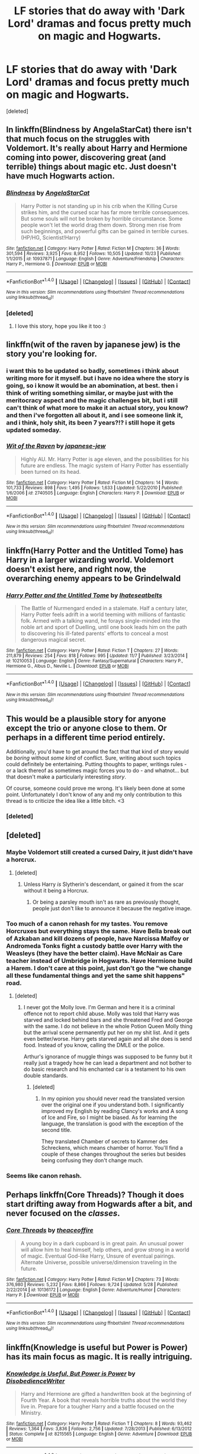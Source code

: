 #+TITLE: LF stories that do away with 'Dark Lord' dramas and focus pretty much on magic and Hogwarts.

* LF stories that do away with 'Dark Lord' dramas and focus pretty much on magic and Hogwarts.
:PROPERTIES:
:Score: 9
:DateUnix: 1513323030.0
:DateShort: 2017-Dec-15
:FlairText: Request
:END:
[deleted]


** In linkffn(Blindness by AngelaStarCat) there isn't that much focus on the struggles with Voldemort. It's really about Harry and Hermione coming into power, discovering great (and terrible) things about magic etc. Just doesn't have much Hogwarts action.
:PROPERTIES:
:Author: iambeeblack
:Score: 8
:DateUnix: 1513340049.0
:DateShort: 2017-Dec-15
:END:

*** [[http://www.fanfiction.net/s/10937871/1/][*/Blindness/*]] by [[https://www.fanfiction.net/u/717542/AngelaStarCat][/AngelaStarCat/]]

#+begin_quote
  Harry Potter is not standing up in his crib when the Killing Curse strikes him, and the cursed scar has far more terrible consequences. But some souls will not be broken by horrible circumstance. Some people won't let the world drag them down. Strong men rise from such beginnings, and powerful gifts can be gained in terrible curses. (HP/HG, Scientist!Harry)
#+end_quote

^{/Site/: [[http://www.fanfiction.net/][fanfiction.net]] *|* /Category/: Harry Potter *|* /Rated/: Fiction M *|* /Chapters/: 36 *|* /Words/: 301,594 *|* /Reviews/: 3,925 *|* /Favs/: 8,952 *|* /Follows/: 10,505 *|* /Updated/: 10/23 *|* /Published/: 1/1/2015 *|* /id/: 10937871 *|* /Language/: English *|* /Genre/: Adventure/Friendship *|* /Characters/: Harry P., Hermione G. *|* /Download/: [[http://www.ff2ebook.com/old/ffn-bot/index.php?id=10937871&source=ff&filetype=epub][EPUB]] or [[http://www.ff2ebook.com/old/ffn-bot/index.php?id=10937871&source=ff&filetype=mobi][MOBI]]}

--------------

*FanfictionBot*^{1.4.0} *|* [[[https://github.com/tusing/reddit-ffn-bot/wiki/Usage][Usage]]] | [[[https://github.com/tusing/reddit-ffn-bot/wiki/Changelog][Changelog]]] | [[[https://github.com/tusing/reddit-ffn-bot/issues/][Issues]]] | [[[https://github.com/tusing/reddit-ffn-bot/][GitHub]]] | [[[https://www.reddit.com/message/compose?to=tusing][Contact]]]

^{/New in this version: Slim recommendations using/ ffnbot!slim! /Thread recommendations using/ linksub(thread_id)!}
:PROPERTIES:
:Author: FanfictionBot
:Score: 1
:DateUnix: 1513340061.0
:DateShort: 2017-Dec-15
:END:


*** [deleted]
:PROPERTIES:
:Score: 1
:DateUnix: 1513343707.0
:DateShort: 2017-Dec-15
:END:

**** I love this story, hope you like it too :)
:PROPERTIES:
:Author: iambeeblack
:Score: 1
:DateUnix: 1513348581.0
:DateShort: 2017-Dec-15
:END:


** linkffn(wit of the raven by japanese jew) is the story you're looking for.
:PROPERTIES:
:Author: __Pers
:Score: 6
:DateUnix: 1513345814.0
:DateShort: 2017-Dec-15
:END:

*** i want this to be updated so badly, sometimes i think about writing more for it myself. but i have no idea where the story is going, so i know it would be an abomination, at best. then i think of writing something similar, or maybe just with the meritocracy aspect and the magic challenges bit, but i still can't think of what more to make it an actual story, you know? and then i've forgotten all about it, and i see someone link it, and i think, holy shit, its been 7 years?!? i still hope it gets updated someday.
:PROPERTIES:
:Author: CastoBlasto
:Score: 2
:DateUnix: 1513433136.0
:DateShort: 2017-Dec-16
:END:


*** [[http://www.fanfiction.net/s/2740505/1/][*/Wit of the Raven/*]] by [[https://www.fanfiction.net/u/560600/japanese-jew][/japanese-jew/]]

#+begin_quote
  Highly AU. Mr. Harry Potter is age eleven, and the possibilities for his future are endless. The magic system of Harry Potter has essentially been turned on its head.
#+end_quote

^{/Site/: [[http://www.fanfiction.net/][fanfiction.net]] *|* /Category/: Harry Potter *|* /Rated/: Fiction M *|* /Chapters/: 14 *|* /Words/: 101,733 *|* /Reviews/: 898 *|* /Favs/: 1,495 *|* /Follows/: 1,633 *|* /Updated/: 5/22/2010 *|* /Published/: 1/6/2006 *|* /id/: 2740505 *|* /Language/: English *|* /Characters/: Harry P. *|* /Download/: [[http://www.ff2ebook.com/old/ffn-bot/index.php?id=2740505&source=ff&filetype=epub][EPUB]] or [[http://www.ff2ebook.com/old/ffn-bot/index.php?id=2740505&source=ff&filetype=mobi][MOBI]]}

--------------

*FanfictionBot*^{1.4.0} *|* [[[https://github.com/tusing/reddit-ffn-bot/wiki/Usage][Usage]]] | [[[https://github.com/tusing/reddit-ffn-bot/wiki/Changelog][Changelog]]] | [[[https://github.com/tusing/reddit-ffn-bot/issues/][Issues]]] | [[[https://github.com/tusing/reddit-ffn-bot/][GitHub]]] | [[[https://www.reddit.com/message/compose?to=tusing][Contact]]]

^{/New in this version: Slim recommendations using/ ffnbot!slim! /Thread recommendations using/ linksub(thread_id)!}
:PROPERTIES:
:Author: FanfictionBot
:Score: 1
:DateUnix: 1513345834.0
:DateShort: 2017-Dec-15
:END:


** linkffn(Harry Potter and the Untitled Tome) has Harry in a larger wizarding world. Voldemort doesn't exist here, and right now, the overarching enemy appears to be Grindelwald
:PROPERTIES:
:Author: patil-triplet
:Score: 2
:DateUnix: 1513378571.0
:DateShort: 2017-Dec-16
:END:

*** [[http://www.fanfiction.net/s/10210053/1/][*/Harry Potter and the Untitled Tome/*]] by [[https://www.fanfiction.net/u/5608530/Ihateseatbelts][/Ihateseatbelts/]]

#+begin_quote
  The Battle of Nurmengard ended in a stalemate. Half a century later, Harry Potter feels adrift in a world teeming with millions of fantastic folk. Armed with a talking wand, he forays single-minded into the noble art and sport of Duelling, until one book leads him on the path to discovering his ill-fated parents' efforts to conceal a most dangerous magical secret.
#+end_quote

^{/Site/: [[http://www.fanfiction.net/][fanfiction.net]] *|* /Category/: Harry Potter *|* /Rated/: Fiction T *|* /Chapters/: 27 *|* /Words/: 211,879 *|* /Reviews/: 254 *|* /Favs/: 818 *|* /Follows/: 995 *|* /Updated/: 11/7 *|* /Published/: 3/23/2014 *|* /id/: 10210053 *|* /Language/: English *|* /Genre/: Fantasy/Supernatural *|* /Characters/: Harry P., Hermione G., Albus D., Neville L. *|* /Download/: [[http://www.ff2ebook.com/old/ffn-bot/index.php?id=10210053&source=ff&filetype=epub][EPUB]] or [[http://www.ff2ebook.com/old/ffn-bot/index.php?id=10210053&source=ff&filetype=mobi][MOBI]]}

--------------

*FanfictionBot*^{1.4.0} *|* [[[https://github.com/tusing/reddit-ffn-bot/wiki/Usage][Usage]]] | [[[https://github.com/tusing/reddit-ffn-bot/wiki/Changelog][Changelog]]] | [[[https://github.com/tusing/reddit-ffn-bot/issues/][Issues]]] | [[[https://github.com/tusing/reddit-ffn-bot/][GitHub]]] | [[[https://www.reddit.com/message/compose?to=tusing][Contact]]]

^{/New in this version: Slim recommendations using/ ffnbot!slim! /Thread recommendations using/ linksub(thread_id)!}
:PROPERTIES:
:Author: FanfictionBot
:Score: 1
:DateUnix: 1513378629.0
:DateShort: 2017-Dec-16
:END:


** This would be a plausible story for anyone except the trio or anyone close to them. Or perhaps in a different time period entirely.

Additionally, you'd have to get around the fact that that kind of story would be /boring/ without /some kind/ of conflict. Sure, writing about such topics could definitely be entertaining. Putting thoughts to paper, writings rules - or a lack thereof as sometimes magic forces you to do - and whatnot... but that doesn't make a particularly interesting /story/.

Of course, someone could prove me wrong. It's likely been done at some point. Unfortunately I don't know of any and my only contribution to this thread is to criticize the idea like a little bitch. <3
:PROPERTIES:
:Author: FerusGrim
:Score: 3
:DateUnix: 1513327572.0
:DateShort: 2017-Dec-15
:END:

*** [deleted]
:PROPERTIES:
:Score: 7
:DateUnix: 1513343185.0
:DateShort: 2017-Dec-15
:END:


** [deleted]
:PROPERTIES:
:Score: 2
:DateUnix: 1513329389.0
:DateShort: 2017-Dec-15
:END:

*** Maybe Voldemort still created a cursed Dairy, it just didn't have a horcrux.
:PROPERTIES:
:Author: Jahoan
:Score: 2
:DateUnix: 1513354079.0
:DateShort: 2017-Dec-15
:END:

**** [deleted]
:PROPERTIES:
:Score: 2
:DateUnix: 1513385196.0
:DateShort: 2017-Dec-16
:END:

***** Unless Harry /is/ Slytherin's descendant, or gained it from the scar without it being a Horcrux.
:PROPERTIES:
:Author: Jahoan
:Score: 1
:DateUnix: 1513444046.0
:DateShort: 2017-Dec-16
:END:

****** Or being a parsley mouth isn't as rare as previously thought, people just don't like to announce it because the negative image.
:PROPERTIES:
:Author: zombieqatz
:Score: 1
:DateUnix: 1513508085.0
:DateShort: 2017-Dec-17
:END:


*** Too much of a canon rehash for my tastes. You remove Horcruxes but everything stays the same. Have Bella break out of Azkaban and kill dozens of people, have Narcissa Malfoy or Andromeda Tonks fight a custody battle over Harry with the Weasleys (they have the better claim). Have McNair as Care teacher instead of Umbridge in Hogwarts. Have Hermione build a Harem. I don't care at this point, just don't go the "we change all these fundamental things and yet the same shit happens" road.
:PROPERTIES:
:Author: Hellstrike
:Score: 2
:DateUnix: 1513372108.0
:DateShort: 2017-Dec-16
:END:

**** [deleted]
:PROPERTIES:
:Score: 3
:DateUnix: 1513384575.0
:DateShort: 2017-Dec-16
:END:

***** I never got the Molly love. I'm German and here it is a criminal offence not to report child abuse. Molly was told that Harry was starved and locked behind bars and she threatened Fred and George with the same. I do not believe in the whole Potion Queen Molly thing but the arrival scene permanently put her on my shit list. And it gets even better/worse. Harry gets starved again and all she does is send food. Instead of you know, calling the DMLE or the police.

Arthur's ignorance of muggle things was supposed to be funny but it really just a tragedy how he can lead a department and not bother to do basic research and his enchanted car is a testament to his own double standards.
:PROPERTIES:
:Author: Hellstrike
:Score: 1
:DateUnix: 1513418004.0
:DateShort: 2017-Dec-16
:END:

****** [deleted]
:PROPERTIES:
:Score: 2
:DateUnix: 1513424004.0
:DateShort: 2017-Dec-16
:END:

******* In my opinion you should never read the translated version over the original one if you understand both. I significantly improved my English by reading Clancy's works and A song of Ice and Fire, so I might be biased. As for learning the language, the translation is good with the exception of the second title.

They translated Chamber of secrets to Kammer des Schreckens, which means chamber of horror. You'll find a couple of these changes throughout the series but besides being confusing they don't change much.
:PROPERTIES:
:Author: Hellstrike
:Score: 1
:DateUnix: 1513426326.0
:DateShort: 2017-Dec-16
:END:


*** Seems like canon rehash.
:PROPERTIES:
:Score: 0
:DateUnix: 1513408382.0
:DateShort: 2017-Dec-16
:END:


** Perhaps linkffn(Core Threads)? Though it does start drifting away from Hogwards after a bit, and never focused on the /classes/.
:PROPERTIES:
:Author: ElusiveGuy
:Score: 1
:DateUnix: 1513348486.0
:DateShort: 2017-Dec-15
:END:

*** [[http://www.fanfiction.net/s/10136172/1/][*/Core Threads/*]] by [[https://www.fanfiction.net/u/4665282/theaceoffire][/theaceoffire/]]

#+begin_quote
  A young boy in a dark cupboard is in great pain. An unusual power will allow him to heal himself, help others, and grow strong in a world of magic. Eventual God-like Harry, Unsure of eventual pairings. Alternate Universe, possible universe/dimension traveling in the future.
#+end_quote

^{/Site/: [[http://www.fanfiction.net/][fanfiction.net]] *|* /Category/: Harry Potter *|* /Rated/: Fiction M *|* /Chapters/: 73 *|* /Words/: 376,980 *|* /Reviews/: 5,232 *|* /Favs/: 8,866 *|* /Follows/: 9,724 *|* /Updated/: 5/28 *|* /Published/: 2/22/2014 *|* /id/: 10136172 *|* /Language/: English *|* /Genre/: Adventure/Humor *|* /Characters/: Harry P. *|* /Download/: [[http://www.ff2ebook.com/old/ffn-bot/index.php?id=10136172&source=ff&filetype=epub][EPUB]] or [[http://www.ff2ebook.com/old/ffn-bot/index.php?id=10136172&source=ff&filetype=mobi][MOBI]]}

--------------

*FanfictionBot*^{1.4.0} *|* [[[https://github.com/tusing/reddit-ffn-bot/wiki/Usage][Usage]]] | [[[https://github.com/tusing/reddit-ffn-bot/wiki/Changelog][Changelog]]] | [[[https://github.com/tusing/reddit-ffn-bot/issues/][Issues]]] | [[[https://github.com/tusing/reddit-ffn-bot/][GitHub]]] | [[[https://www.reddit.com/message/compose?to=tusing][Contact]]]

^{/New in this version: Slim recommendations using/ ffnbot!slim! /Thread recommendations using/ linksub(thread_id)!}
:PROPERTIES:
:Author: FanfictionBot
:Score: 1
:DateUnix: 1513348506.0
:DateShort: 2017-Dec-15
:END:


** linkffn(Knowledge is useful but Power is Power) has its main focus as magic. It is really intriguing.
:PROPERTIES:
:Author: MangoApple043
:Score: 1
:DateUnix: 1513362009.0
:DateShort: 2017-Dec-15
:END:

*** [[http://www.fanfiction.net/s/8215565/1/][*/Knowledge is Useful, But Power is Power/*]] by [[https://www.fanfiction.net/u/1228238/DisobedienceWriter][/DisobedienceWriter/]]

#+begin_quote
  Harry and Hermione are gifted a handwritten book at the beginning of Fourth Year. A book that reveals horrible truths about the world they live in. Prepare for a tougher Harry and a battle focused on the Ministry.
#+end_quote

^{/Site/: [[http://www.fanfiction.net/][fanfiction.net]] *|* /Category/: Harry Potter *|* /Rated/: Fiction T *|* /Chapters/: 8 *|* /Words/: 93,462 *|* /Reviews/: 1,364 *|* /Favs/: 3,836 *|* /Follows/: 2,756 *|* /Updated/: 7/28/2013 *|* /Published/: 6/13/2012 *|* /Status/: Complete *|* /id/: 8215565 *|* /Language/: English *|* /Genre/: Adventure *|* /Download/: [[http://www.ff2ebook.com/old/ffn-bot/index.php?id=8215565&source=ff&filetype=epub][EPUB]] or [[http://www.ff2ebook.com/old/ffn-bot/index.php?id=8215565&source=ff&filetype=mobi][MOBI]]}

--------------

*FanfictionBot*^{1.4.0} *|* [[[https://github.com/tusing/reddit-ffn-bot/wiki/Usage][Usage]]] | [[[https://github.com/tusing/reddit-ffn-bot/wiki/Changelog][Changelog]]] | [[[https://github.com/tusing/reddit-ffn-bot/issues/][Issues]]] | [[[https://github.com/tusing/reddit-ffn-bot/][GitHub]]] | [[[https://www.reddit.com/message/compose?to=tusing][Contact]]]

^{/New in this version: Slim recommendations using/ ffnbot!slim! /Thread recommendations using/ linksub(thread_id)!}
:PROPERTIES:
:Author: FanfictionBot
:Score: 1
:DateUnix: 1513362025.0
:DateShort: 2017-Dec-15
:END:
